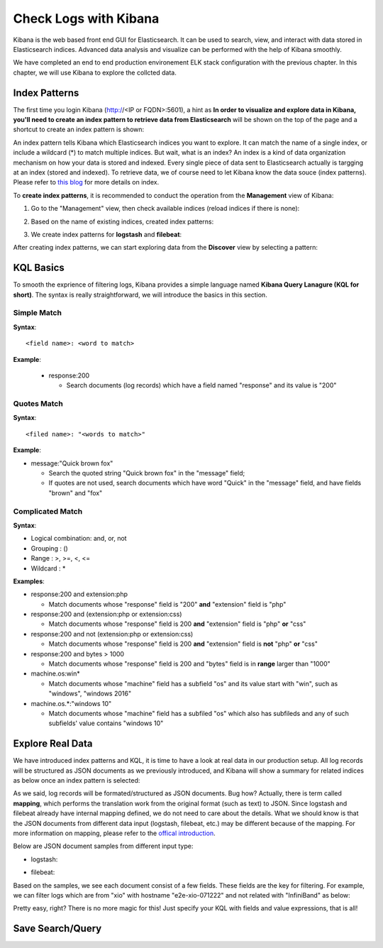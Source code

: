 Check Logs with Kibana
========================

Kibana is the web based front end GUI for Elasticsearch. It can be used to search, view, and interact with data stored in Elasticsearch indices. Advanced data analysis and visualize can be performed with the help of Kibana smoothly.

We have completed an end to end production environement ELK stack configuration with the previous chapter. In this chapter, we will use Kibana to explore the collcted data.

Index Patterns
---------------

The first time you login Kibana (http://<IP or FQDN>:5601), a hint as **In order to visualize and explore data in Kibana, you'll need to create an index pattern to retrieve data from Elasticsearch** will be shown on the top of the page and a shortcut to create an index pattern is shown:

.. image:: images/kibana_1st_prompt.png


An index pattern tells Kibana which Elasticsearch indices you want to explore. It can match the name of a single index, or include a wildcard (*) to match multiple indices. But wait, what is an index? An index is a kind of data organization mechanism on how your data is stored and indexed. Every single piece of data sent to Elasticsearch actually is targging at an index (stored and indexed). To retrieve data, we of course need to let Kibana know the data souce (index patterns). Please refer to `this blog <https://www.elastic.co/blog/what-is-an-elasticsearch-index>`_ for more details on index.

To **create index patterns**, it is recommended to conduct the operation from the **Management** view of Kibana:

1. Go to the "Management" view, then check available indices (reload indices if there is none):

   .. image:: images/kibana_index_mgmt.png

2. Based on the name of existing indices, created index patterns:

   .. image:: images/kibana_index_pattern_1.png

   .. image:: images/kibana_index_pattern_2.png

   .. image:: images/kibana_index_pattern_3.png

3. We create index patterns for **logstash** and **filebeat**:

   .. image:: images/kibana_index_pattern_4.png

After creating index patterns, we can start exploring data from the **Discover** view by selecting a pattern:

KQL Basics
------------

To smooth the exprience of filtering logs, Kibana provides a simple language named **Kibana Query Lanagure (KQL for short)**. The syntax is really straightforward, we will introduce the basics in this section.

Simple Match
~~~~~~~~~~~~~

**Syntax**:

::

  <field name>: <word to match>

**Example**:

  - response:200

    - Search documents (log records) which have a field named "response" and its value is "200"

Quotes Match
~~~~~~~~~~~~~~

**Syntax**:

::

  <filed name>: "<words to match>"

**Example**:

- message:"Quick brown fox"

  - Search the quoted string "Quick brown fox" in the "message" field;
  - If quotes are not used, search documents which have word "Quick" in the "message" field, and have fields "brown" and "fox"

Complicated Match
~~~~~~~~~~~~~~~~~~~

**Syntax**:

- Logical combination: and, or, not
- Grouping           : ()
- Range              : >, >=, <, <=
- Wildcard           : *

**Examples**:

- response:200 and extension:php

  - Match documents whose "response" field is "200" **and** "extension" field is "php"

- response:200 and (extension:php or extension:css)

  - Match documents  whose "response" field is 200 **and** "extension" field is "php" **or** "css"

- response:200 and not (extension:php or extension:css)

  - Match documents whose "response" field is 200 **and** "extension" field is **not** "php" **or** "css"

- response:200 and bytes > 1000

  - Match documents whose "response" field is 200 and "bytes" field is in **range** larger than "1000"

- machine.os:win*

  - Match documents whose "machine" field has a subfield "os" and its value start with "win", such as "windows", "windows 2016"

- machine.os.*:"windows 10"

  - Match documents whose "machine" field has a subfiled "os" which also has subfileds and any of such subfields' value contains "windows 10"

Explore Real Data
------------------

We have introduced index patterns and KQL, it is time to have a look at real data in our production setup. All log records will be structured as JSON documents as we previously introduced, and Kibana will show a summary for related indices as below once an index pattern is selected:

.. image:: images/kibana_explore.png

As we said, log records will be formated/structured as JSON documents. Bug how? Actually, there is term called **mapping**, which performs the translation work from the original format (such as text) to JSON. Since logstash and filebeat already have internal mapping defined, we do not need to care about the details. What we should know is that the JSON documents from different data input (logstash, filebeat, etc.) may be different because of the mapping. For more information on mapping, please refer to the `offical introduction <https://www.elastic.co/guide/en/elasticsearch/reference/current/mapping.html>`_.

Below are JSON document samples from different input type:

- logstash:

  .. image:: images/kibana_logstash_json.png

- filebeat:

  .. image:: images/kibana_filebeat_json.png

Based on the samples, we see each document consist of a few fields. These fields are the key for filtering. For example, we can filter logs which are from "xio" with hostname "e2e-xio-071222"  and not related with "InfiniBand" as below:

.. image:: images/kibana_search_kql.png

Pretty easy, right? There is no more magic for this! Just specify your KQL with fields and value expressions, that is all!

Save Search/Query
------------------


